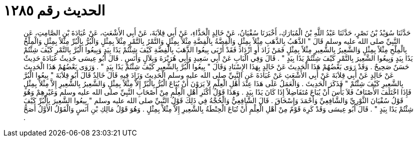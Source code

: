 
= الحديث رقم ١٢٨٥

[quote.hadith]
حَدَّثَنَا سُوَيْدُ بْنُ نَصْرٍ، حَدَّثَنَا عَبْدُ اللَّهِ بْنُ الْمُبَارَكِ، أَخْبَرَنَا سُفْيَانُ، عَنْ خَالِدٍ الْحَذَّاءِ، عَنْ أَبِي قِلاَبَةَ، عَنْ أَبِي الأَشْعَثِ، عَنْ عُبَادَةَ بْنِ الصَّامِتِ، عَنِ النَّبِيِّ صلى الله عليه وسلم قَالَ ‏"‏ الذَّهَبُ بِالذَّهَبِ مِثْلاً بِمِثْلٍ وَالْفِضَّةُ بِالْفِضَّةِ مِثْلاً بِمِثْلٍ وَالتَّمْرُ بِالتَّمْرِ مِثْلاً بِمِثْلٍ وَالْبُرُّ بِالْبُرِّ مِثْلاً بِمِثْلٍ وَالْمِلْحُ بِالْمِلْحِ مِثْلاً بِمِثْلٍ وَالشَّعِيرُ بِالشَّعِيرِ مِثْلاً بِمِثْلٍ فَمَنْ زَادَ أَوِ ازْدَادَ فَقَدْ أَرْبَى بِيعُوا الذَّهَبَ بِالْفِضَّةِ كَيْفَ شِئْتُمْ يَدًا بِيَدٍ وَبِيعُوا الْبُرَّ بِالتَّمْرِ كَيْفَ شِئْتُمْ يَدًا بِيَدٍ وَبِيعُوا الشَّعِيرَ بِالتَّمْرِ كَيْفَ شِئْتُمْ يَدًا بِيَدٍ ‏"‏ ‏.‏ قَالَ وَفِي الْبَابِ عَنْ أَبِي سَعِيدٍ وَأَبِي هُرَيْرَةَ وَبِلاَلٍ وَأَنَسٍ ‏.‏ قَالَ أَبُو عِيسَى حَدِيثُ عُبَادَةَ حَدِيثٌ حَسَنٌ صَحِيحٌ ‏.‏ وَقَدْ رَوَى بَعْضُهُمْ هَذَا الْحَدِيثَ عَنْ خَالِدٍ بِهَذَا الإِسْنَادِ وَقَالَ ‏"‏ بِيعُوا الْبُرَّ بِالشَّعِيرِ كَيْفَ شِئْتُمْ يَدًا بِيَدٍ ‏"‏ ‏.‏ وَرَوَى بَعْضُهُمْ هَذَا الْحَدِيثَ عَنْ خَالِدٍ عَنْ أَبِي قِلاَبَةَ عَنْ أَبِي الأَشْعَثِ عَنْ عُبَادَةَ عَنِ النَّبِيِّ صلى الله عليه وسلم الْحَدِيثَ وَزَادَ فِيهِ قَالَ خَالِدٌ قَالَ أَبُو قِلاَبَةَ ‏"‏ بِيعُوا الْبُرَّ بِالشَّعِيرِ كَيْفَ شِئْتُمْ ‏"‏ فَذَكَرَ الْحَدِيثَ ‏.‏ وَالْعَمَلُ عَلَى هَذَا عِنْدَ أَهْلِ الْعِلْمِ لاَ يَرَوْنَ أَنْ يُبَاعَ الْبُرُّ بِالْبُرِّ إِلاَّ مِثْلاً بِمِثْلٍ وَالشَّعِيرُ بِالشَّعِيرِ إِلاَّ مِثْلاً بِمِثْلٍ فَإِذَا اخْتَلَفَ الأَصْنَافُ فَلاَ بَأْسَ أَنْ يُبَاعَ مُتَفَاضِلاً إِذَا كَانَ يَدًا بِيَدٍ ‏.‏ وَهَذَا قَوْلُ أَكْثَرِ أَهْلِ الْعِلْمِ مِنْ أَصْحَابِ النَّبِيِّ صلى الله عليه وسلم وَغَيْرِهِمْ وَهُوَ قَوْلُ سُفْيَانَ الثَّوْرِيِّ وَالشَّافِعِيِّ وَأَحْمَدَ وَإِسْحَاقَ ‏.‏ قَالَ الشَّافِعِيُّ وَالْحُجَّةُ فِي ذَلِكَ قَوْلُ النَّبِيِّ صلى الله عليه وسلم ‏"‏ بِيعُوا الشَّعِيرَ بِالْبُرِّ كَيْفَ شِئْتُمْ يَدًا بِيَدٍ ‏"‏ ‏.‏ قَالَ أَبُو عِيسَى وَقَدْ كَرِهَ قَوْمٌ مِنْ أَهْلِ الْعِلْمِ أَنْ تُبَاعَ الْحِنْطَةُ بِالشَّعِيرِ إِلاَّ مِثْلاً بِمِثْلٍ ‏.‏ وَهُوَ قَوْلُ مَالِكِ بْنِ أَنَسٍ وَالْقَوْلُ الأَوَّلُ أَصَحُّ ‏.‏